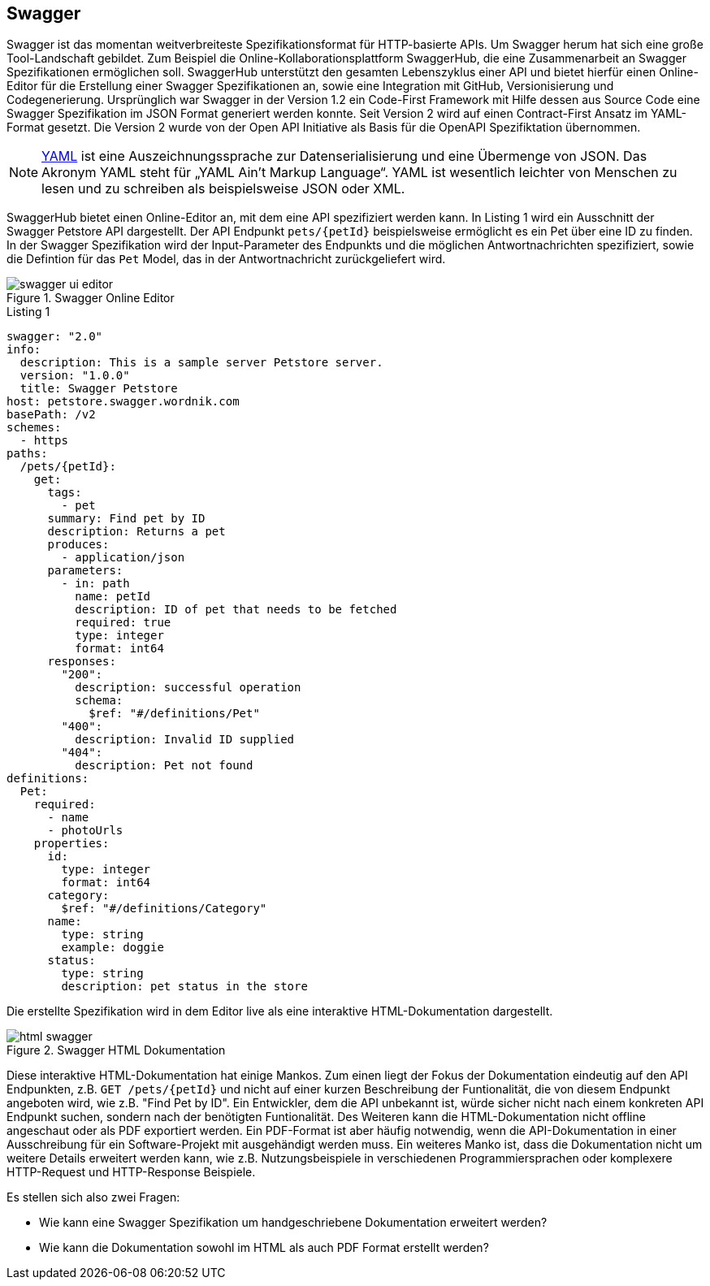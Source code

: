 == Swagger

Swagger ist das momentan weitverbreiteste Spezifikationsformat für HTTP-basierte APIs. Um Swagger herum hat sich eine große Tool-Landschaft gebildet. Zum Beispiel die Online-Kollaborationsplattform SwaggerHub, die eine Zusammenarbeit an Swagger Spezifikationen ermöglichen soll. SwaggerHub unterstützt den gesamten Lebenszyklus einer API und bietet hierfür einen Online-Editor für die Erstellung einer Swagger Spezifikationen an, sowie eine Integration mit GitHub, Versionisierung und Codegenerierung.
Ursprünglich war Swagger in der Version 1.2 ein Code-First Framework mit Hilfe dessen aus Source Code eine Swagger Spezifikation im JSON Format generiert werden konnte. Seit Version 2 wird auf einen Contract-First Ansatz im YAML-Format gesetzt. Die Version 2 wurde von der Open API Initiative als Basis für die OpenAPI Spezifiktation übernommen.

NOTE: http://www.yaml.org/spec/1.2/spec.html[YAML] ist eine Auszeichnungssprache zur Datenserialisierung und eine Übermenge von JSON. Das Akronym YAML steht für „YAML Ain’t Markup Language“. YAML ist wesentlich leichter von Menschen zu lesen und zu schreiben als beispielsweise JSON oder XML.

SwaggerHub bietet einen Online-Editor an, mit dem eine API spezifiziert werden kann. In Listing 1 wird ein Ausschnitt der Swagger Petstore API dargestellt. Der API Endpunkt `pets/{petId}` beispielsweise ermöglicht es ein Pet über eine ID zu finden. In der Swagger Spezifikation wird der Input-Parameter des Endpunkts und die möglichen Antwortnachrichten spezifiziert, sowie die Defintion für das `Pet` Model, das in der Antwortnachricht zurückgeliefert wird.

.Swagger Online Editor
image::images/swagger-ui-editor.jpg[]

.Listing 1
[source, yaml]
----
swagger: "2.0"
info:
  description: This is a sample server Petstore server.
  version: "1.0.0"
  title: Swagger Petstore
host: petstore.swagger.wordnik.com
basePath: /v2
schemes:
  - https
paths:
  /pets/{petId}:
    get:
      tags:
        - pet
      summary: Find pet by ID
      description: Returns a pet
      produces:
        - application/json
      parameters:
        - in: path
          name: petId
          description: ID of pet that needs to be fetched
          required: true
          type: integer
          format: int64
      responses:
        "200":
          description: successful operation
          schema:
            $ref: "#/definitions/Pet"
        "400":
          description: Invalid ID supplied
        "404":
          description: Pet not found
definitions:
  Pet:
    required:
      - name
      - photoUrls
    properties:
      id:
        type: integer
        format: int64
      category:
        $ref: "#/definitions/Category"
      name:
        type: string
        example: doggie
      status:
        type: string
        description: pet status in the store
----

Die erstellte Spezifikation wird in dem Editor live als eine interaktive HTML-Dokumentation dargestellt. 

.Swagger HTML Dokumentation
image::images/html_swagger.png[]

Diese interaktive HTML-Dokumentation hat einige Mankos. Zum einen liegt der Fokus der Dokumentation eindeutig auf den API Endpunkten, z.B. `GET /pets/{petId}` und nicht auf einer kurzen Beschreibung der Funtionalität, die von diesem Endpunkt angeboten wird, wie z.B. "Find Pet by ID". Ein Entwickler, dem die API unbekannt ist, würde sicher nicht nach einem konkreten API Endpunkt suchen, sondern nach der benötigten Funtionalität.
Des Weiteren kann die HTML-Dokumentation nicht offline angeschaut oder als PDF exportiert werden. Ein PDF-Format ist aber häufig notwendig, wenn die API-Dokumentation in einer Ausschreibung für ein Software-Projekt mit ausgehändigt werden muss.
Ein weiteres Manko ist, dass die Dokumentation nicht um weitere Details erweitert werden kann, wie z.B. Nutzungsbeispiele in verschiedenen Programmiersprachen oder komplexere HTTP-Request und HTTP-Response Beispiele. 

Es stellen sich also zwei Fragen:

* Wie kann eine Swagger Spezifikation um handgeschriebene Dokumentation erweitert werden?
* Wie kann die Dokumentation sowohl im HTML als auch PDF Format erstellt werden?
